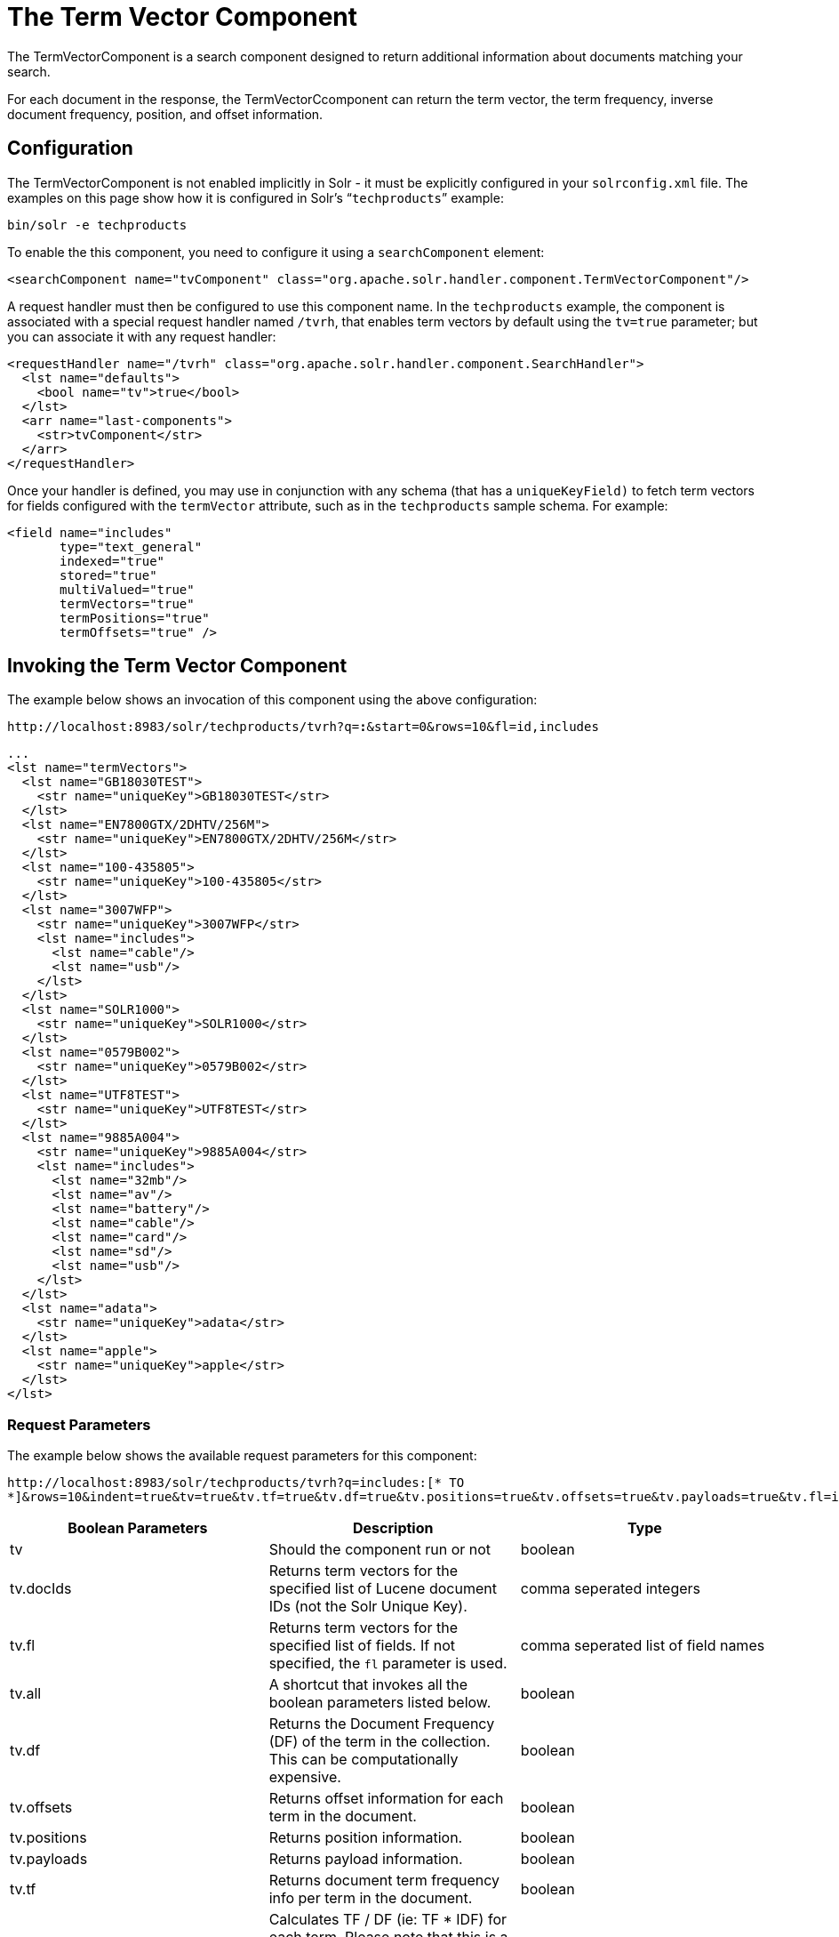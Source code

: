 = The Term Vector Component
:page-shortname: the-term-vector-component
:page-permalink: the-term-vector-component.html

The TermVectorComponent is a search component designed to return additional information about documents matching your search.

For each document in the response, the TermVectorCcomponent can return the term vector, the term frequency, inverse document frequency, position, and offset information.

[[TheTermVectorComponent-Configuration]]
== Configuration

The TermVectorComponent is not enabled implicitly in Solr - it must be explicitly configured in your `solrconfig.xml` file. The examples on this page show how it is configured in Solr's "```techproducts```" example:

[source,bash]
----
bin/solr -e techproducts
----

To enable the this component, you need to configure it using a `searchComponent` element:

[source,xml]
----
<searchComponent name="tvComponent" class="org.apache.solr.handler.component.TermVectorComponent"/>
----

A request handler must then be configured to use this component name. In the `techproducts` example, the component is associated with a special request handler named `/tvrh`, that enables term vectors by default using the `tv=true` parameter; but you can associate it with any request handler:

[source,xml]
----
<requestHandler name="/tvrh" class="org.apache.solr.handler.component.SearchHandler">
  <lst name="defaults">
    <bool name="tv">true</bool>
  </lst>
  <arr name="last-components">
    <str>tvComponent</str>
  </arr>
</requestHandler>
----

Once your handler is defined, you may use in conjunction with any schema (that has a `uniqueKeyField)` to fetch term vectors for fields configured with the `termVector` attribute, such as in the `techproducts` sample schema.  For example:

[source,xml]
----
<field name="includes"
       type="text_general"
       indexed="true"
       stored="true"
       multiValued="true"
       termVectors="true"
       termPositions="true"
       termOffsets="true" />
----

[[TheTermVectorComponent-InvokingtheTermVectorComponent]]
== Invoking the Term Vector Component

The example below shows an invocation of this component using the above configuration:

`\http://localhost:8983/solr/techproducts/tvrh?q=*:*&start=0&rows=10&fl=id,includes`

[source,xml]
----
...
<lst name="termVectors">
  <lst name="GB18030TEST">
    <str name="uniqueKey">GB18030TEST</str>
  </lst>
  <lst name="EN7800GTX/2DHTV/256M">
    <str name="uniqueKey">EN7800GTX/2DHTV/256M</str>
  </lst>
  <lst name="100-435805">
    <str name="uniqueKey">100-435805</str>
  </lst>
  <lst name="3007WFP">
    <str name="uniqueKey">3007WFP</str>
    <lst name="includes">
      <lst name="cable"/>
      <lst name="usb"/>
    </lst>
  </lst>
  <lst name="SOLR1000">
    <str name="uniqueKey">SOLR1000</str>
  </lst>
  <lst name="0579B002">
    <str name="uniqueKey">0579B002</str>
  </lst>
  <lst name="UTF8TEST">
    <str name="uniqueKey">UTF8TEST</str>
  </lst>
  <lst name="9885A004">
    <str name="uniqueKey">9885A004</str>
    <lst name="includes">
      <lst name="32mb"/>
      <lst name="av"/>
      <lst name="battery"/>
      <lst name="cable"/>
      <lst name="card"/>
      <lst name="sd"/>
      <lst name="usb"/>
    </lst>
  </lst>
  <lst name="adata">
    <str name="uniqueKey">adata</str>
  </lst>
  <lst name="apple">
    <str name="uniqueKey">apple</str>
  </lst>
</lst>
----

[[TheTermVectorComponent-RequestParameters]]
=== Request Parameters

The example below shows the available request parameters for this component:

`\http://localhost:8983/solr/techproducts/tvrh?q=includes:[* TO *]&rows=10&indent=true&tv=true&tv.tf=true&tv.df=true&tv.positions=true&tv.offsets=true&tv.payloads=true&tv.fl=includes`

// TODO: This table has cells that won't work with PDF: https://github.com/ctargett/refguide-asciidoc-poc/issues/13

[width="100%",cols="34%,33%,33%",options="header",]
|===
|Boolean Parameters |Description |Type
|tv |Should the component run or not |boolean
|tv.docIds |Returns term vectors for the specified list of Lucene document IDs (not the Solr Unique Key). |comma seperated integers
|tv.fl |Returns term vectors for the specified list of fields. If not specified, the `fl` parameter is used. |comma seperated list of field names
|tv.all |A shortcut that invokes all the boolean parameters listed below. |boolean
|tv.df |Returns the Document Frequency (DF) of the term in the collection. This can be computationally expensive. |boolean
|tv.offsets |Returns offset information for each term in the document. |boolean
|tv.positions |Returns position information. |boolean
|tv.payloads |Returns payload information. |boolean
|tv.tf |Returns document term frequency info per term in the document. |boolean
|tv.tf_idf a|
Calculates TF / DF (ie: TF * IDF) for each term. Please note that this is a _literal_ calculation of "Term Frequency multiplied by Inverse Document Frequency" and *not* a classical TF-IDF similarity measure.

Requires the parameters `tv.tf` and `tv.df` to be "true". This can be computationally expensive. (The results are not shown in example output)

 |boolean
|===

To learn more about TermVector component output, see the Wiki page: http://wiki.apache.org/solr/TermVectorComponentExampleOptions

For schema requirements, see the Wiki page: http://wiki.apache.org/solr/FieldOptionsByUseCase

[[TheTermVectorComponent-SolrJandtheTermVectorComponent]]
== SolrJ and the Term Vector Component

Neither the SolrQuery class nor the QueryResponse class offer specific method calls to set Term Vector Component parameters or get the "termVectors" output. However, there is a patch for it: https://issues.apache.org/jira/browse/SOLR-949[SOLR-949].
